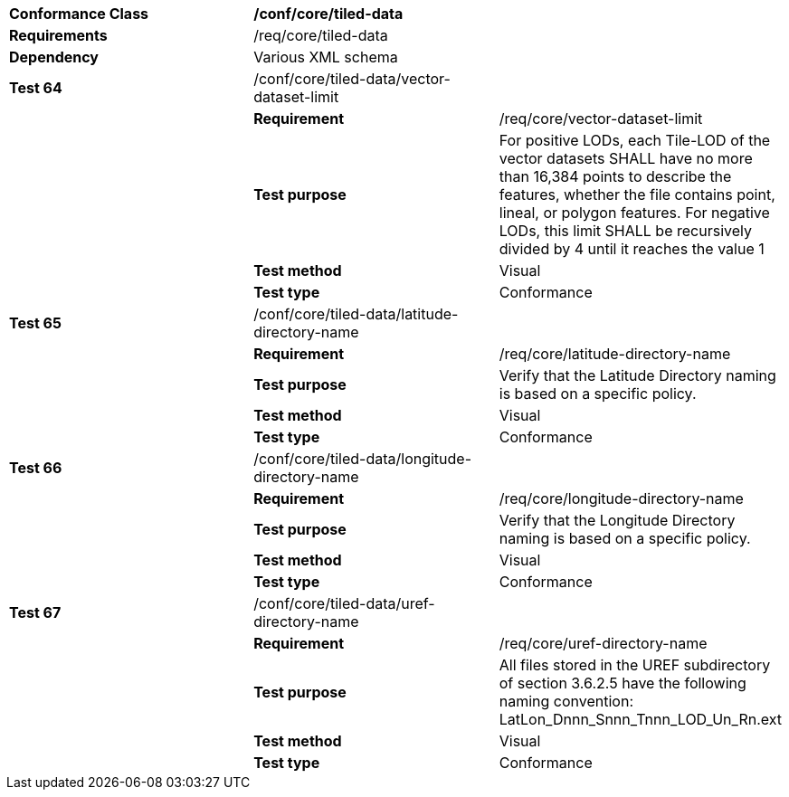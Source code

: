 [cols=",,",]
|===========================================================================================================================================================================================================================================
|*Conformance Class* 2+|*/conf/core/tiled-data*
|*Requirements* 2+|/req/core/tiled-data
|*Dependency* 2+|Various XML schema
|*Test 64* |/conf/core/tiled-data/vector-dataset-limit |
| |*Requirement* |/req/core/vector-dataset-limit
| |*Test purpose* |For positive LODs, each Tile-LOD of the vector datasets SHALL have no more than 16,384 points to describe the features, whether the file contains point, lineal, or polygon features.  For negative LODs, this limit SHALL be recursively divided by 4 until it reaches the value 1
| |*Test method* |Visual
| |*Test type* |Conformance
|*Test 65* |/conf/core/tiled-data/latitude-directory-name |
| |*Requirement* |/req/core/latitude-directory-name
| |*Test purpose* |Verify that the Latitude Directory naming is based on a specific policy.
| |*Test method* |Visual
| |*Test type* |Conformance
|*Test 66* |/conf/core/tiled-data/longitude-directory-name |
| |*Requirement* |/req/core/longitude-directory-name
| |*Test purpose* |Verify that the Longitude Directory naming is based on a specific policy.
| |*Test method* |Visual
| |*Test type* |Conformance
|*Test 67* |/conf/core/tiled-data/uref-directory-name |
| |*Requirement* |/req/core/uref-directory-name
| |*Test purpose* |All files stored in the UREF subdirectory of section 3.6.2.5 have the following naming convention: LatLon_Dnnn_Snnn_Tnnn_LOD_Un_Rn.ext
| |*Test method* |Visual
| |*Test type* |Conformance
|===========================================================================================================================================================================================================================================
